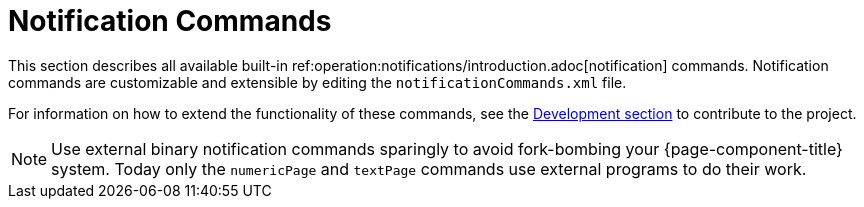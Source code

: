[[ref-notification-command]]
= Notification Commands

This section describes all available built-in ref:operation:notifications/introduction.adoc[notification] commands.
Notification commands are customizable and extensible by editing the `notificationCommands.xml` file.

For information on how to extend the functionality of these commands, see the xref:development:overview/overview.adoc#overview[Development section] to contribute to the project.

NOTE: Use external binary notification commands sparingly to avoid fork-bombing your {page-component-title} system.
Today only the `numericPage` and `textPage` commands use external programs to do their work.
